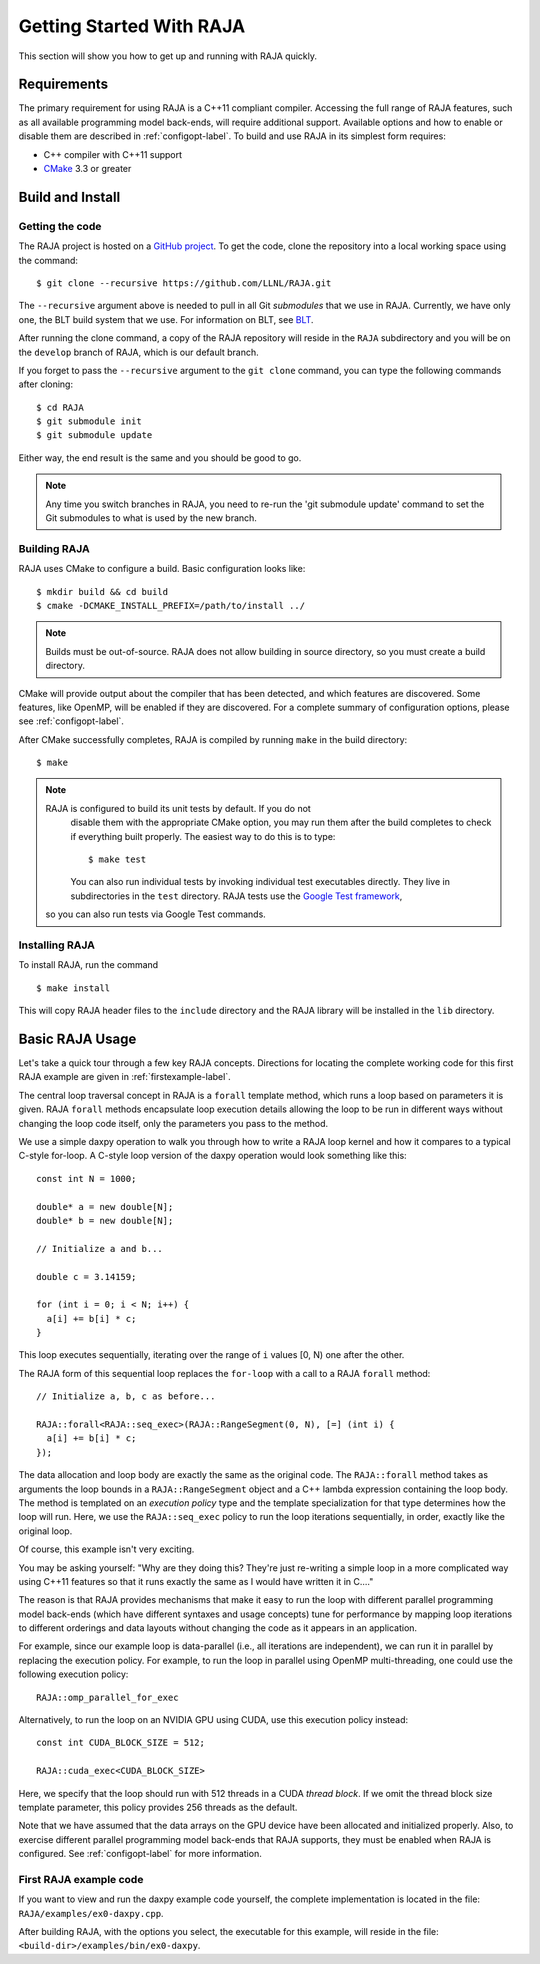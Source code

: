.. ##
.. ## Copyright (c) 2016-17, Lawrence Livermore National Security, LLC.
.. ##
.. ## Produced at the Lawrence Livermore National Laboratory
.. ##
.. ## LLNL-CODE-689114
.. ##
.. ## All rights reserved.
.. ##
.. ## This file is part of RAJA.
.. ##
.. ## For details about use and distribution, please read RAJA/LICENSE.
.. ##


.. _getting_started-label:

*************************
Getting Started With RAJA
*************************

This section will show you how to get up and running with RAJA quickly.

============
Requirements
============

The primary requirement for using RAJA is a C++11 compliant compiler.
Accessing the full range of RAJA features, such as all available programming
model back-ends, will require additional support. Available options and how
to enable or disable them are described in :ref:`configopt-label`. To
build and use RAJA in its simplest form requires:

- C++ compiler with C++11 support
- `CMake <https://cmake.org/>`_ 3.3 or greater

==================
Build and Install
==================

----------------
Getting the code
----------------

The RAJA project is hosted on a `GitHub project <https://github.com/LLNL/RAJA>`_.
To get the code, clone the repository into a local working space using
the command::

   $ git clone --recursive https://github.com/LLNL/RAJA.git

The ``--recursive`` argument above is needed to pull in all Git *submodules*
that we use in RAJA. Currently, we have only one, the BLT build system that
we use. For information on BLT, see `BLT <https://github.com/LLNL/blt>`_.

After running the clone command, a copy of the RAJA repository will reside in
the ``RAJA`` subdirectory and you will be on the ``develop`` branch of RAJA,
which is our default branch.

If you forget to pass the ``--recursive`` argument to the ``git clone``
command, you can type the following commands after cloning::

  $ cd RAJA
  $ git submodule init
  $ git submodule update

Either way, the end result is the same and you should be good to go.

.. note:: Any time you switch branches in RAJA, you need to re-run the
          'git submodule update' command to set the Git submodules to
          what is used by the new branch.


--------------
Building RAJA
--------------

RAJA uses CMake to configure a build. Basic configuration looks like::

  $ mkdir build && cd build
  $ cmake -DCMAKE_INSTALL_PREFIX=/path/to/install ../

.. note:: Builds must be out-of-source.  RAJA does not allow building in
          source directory, so you must create a build directory.

CMake will provide output about the compiler that has been detected, and
which features are discovered. Some features, like OpenMP, will be enabled
if they are discovered. For a complete summary of configuration options, please
see :ref:`configopt-label`.

After CMake successfully completes, RAJA is compiled by running ``make``
in the build directory::

  $ make

.. note:: RAJA is configured to build its unit tests by default. If you do not
          disable them with the appropriate CMake option, you may run them
          after the build completes to check if everything built properly.
          The easiest way to do this is to type::

          $ make test

          You can also run individual tests by invoking individual test 
          executables directly. They live in subdirectories in the ``test`` 
          directory. RAJA tests use the 
          `Google Test framework <https://github.com/google/googletest>`_, 
         so you can also run tests via Google Test commands.


----------------
Installing RAJA
----------------

To install RAJA, run the command ::

  $ make install

This will copy RAJA header files to the ``include`` directory and the RAJA
library will be installed in the ``lib`` directory.


=================
Basic RAJA Usage
=================

Let's take a quick tour through a few key RAJA concepts. Directions for
locating the complete working code for this first RAJA example are given
in :ref:`firstexample-label`.

The central loop traversal concept in RAJA is a ``forall`` template method, 
which runs a loop based on parameters it is given. RAJA ``forall`` methods
encapsulate loop execution details allowing the loop to be run in 
different ways without changing the loop code itself, only the parameters
you pass to the method. 

We use a simple daxpy operation to walk you through how to write a RAJA loop 
kernel and how it compares to a typical C-style for-loop. A C-style loop 
version of the daxpy operation would look something like this::

  const int N = 1000;

  double* a = new double[N];
  double* b = new double[N];

  // Initialize a and b...

  double c = 3.14159;

  for (int i = 0; i < N; i++) {
    a[i] += b[i] * c;
  }

This loop executes sequentially, iterating over the range of ``i``
values [0, N) one after the other.

The RAJA form of this sequential loop replaces the ``for-loop``
with a call to a RAJA ``forall`` method::

  // Initialize a, b, c as before...

  RAJA::forall<RAJA::seq_exec>(RAJA::RangeSegment(0, N), [=] (int i) {
    a[i] += b[i] * c;
  });

The data allocation and loop body are exactly the same as the original code.
The ``RAJA::forall`` method takes as arguments the loop bounds in a
``RAJA::RangeSegment`` object and a C++ lambda expression containing the loop 
body. The method is templated on an `execution policy` type and the 
template specialization for that type determines how the loop will run. Here, 
we use the ``RAJA::seq_exec`` policy to run the loop iterations sequentially, 
in order, exactly like the original loop.

Of course, this example isn't very exciting. 

You may be asking yourself: "Why are they doing this? They're just re-writing 
a simple loop in a more complicated way using C++11 features so that it runs 
exactly the same as I would have written it in C...."

The reason is that RAJA provides mechanisms that make it easy to run the 
loop with different parallel programming model back-ends (which have different
syntaxes and usage concepts) tune for performance by mapping loop 
iterations to different orderings and data layouts without changing the 
code as it appears in an application.

For example, since our example loop is data-parallel (i.e., all
iterations are independent), we can run it in parallel by replacing the
execution policy. For example, to run the loop in parallel using OpenMP
multi-threading, one could use the following execution policy::

  RAJA::omp_parallel_for_exec

Alternatively, to run the loop on an NVIDIA GPU using CUDA, use this
execution policy instead::

  const int CUDA_BLOCK_SIZE = 512;

  RAJA::cuda_exec<CUDA_BLOCK_SIZE>

Here, we specify that the loop should run with 512 threads in a CUDA 
`thread block`. If we omit the thread block size template parameter, this
policy provides 256 threads as the default. 

Note that we have assumed that the data arrays on the GPU device have been
allocated and initialized properly. Also, to exercise different
parallel programming model back-ends that RAJA supports, they must be
enabled when RAJA is configured. See :ref:`configopt-label` for more 
information.


.. _firstexample-label:

------------------------
First RAJA example code
------------------------

If you want to view and run the daxpy example code yourself, the complete 
implementation is located in the file: ``RAJA/examples/ex0-daxpy.cpp``. 

After building RAJA, with the options you select, the executable for this 
example, will reside in the file: ``<build-dir>/examples/bin/ex0-daxpy``.
